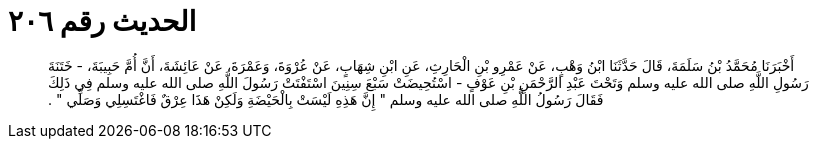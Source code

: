 
= الحديث رقم ٢٠٦

[quote.hadith]
أَخْبَرَنَا مُحَمَّدُ بْنُ سَلَمَةَ، قَالَ حَدَّثَنَا ابْنُ وَهْبٍ، عَنْ عَمْرِو بْنِ الْحَارِثِ، عَنِ ابْنِ شِهَابٍ، عَنْ عُرْوَةَ، وَعَمْرَةَ، عَنْ عَائِشَةَ، أَنَّ أُمَّ حَبِيبَةَ، - خَتَنَةَ رَسُولِ اللَّهِ صلى الله عليه وسلم وَتَحْتَ عَبْدِ الرَّحْمَنِ بْنِ عَوْفٍ - اسْتُحِيضَتْ سَبْعَ سِنِينَ اسْتَفْتَتْ رَسُولَ اللَّهِ صلى الله عليه وسلم فِي ذَلِكَ فَقَالَ رَسُولُ اللَّهِ صلى الله عليه وسلم ‏"‏ إِنَّ هَذِهِ لَيْسَتْ بِالْحَيْضَةِ وَلَكِنْ هَذَا عِرْقٌ فَاغْتَسِلِي وَصَلِّي ‏"‏ ‏.‏